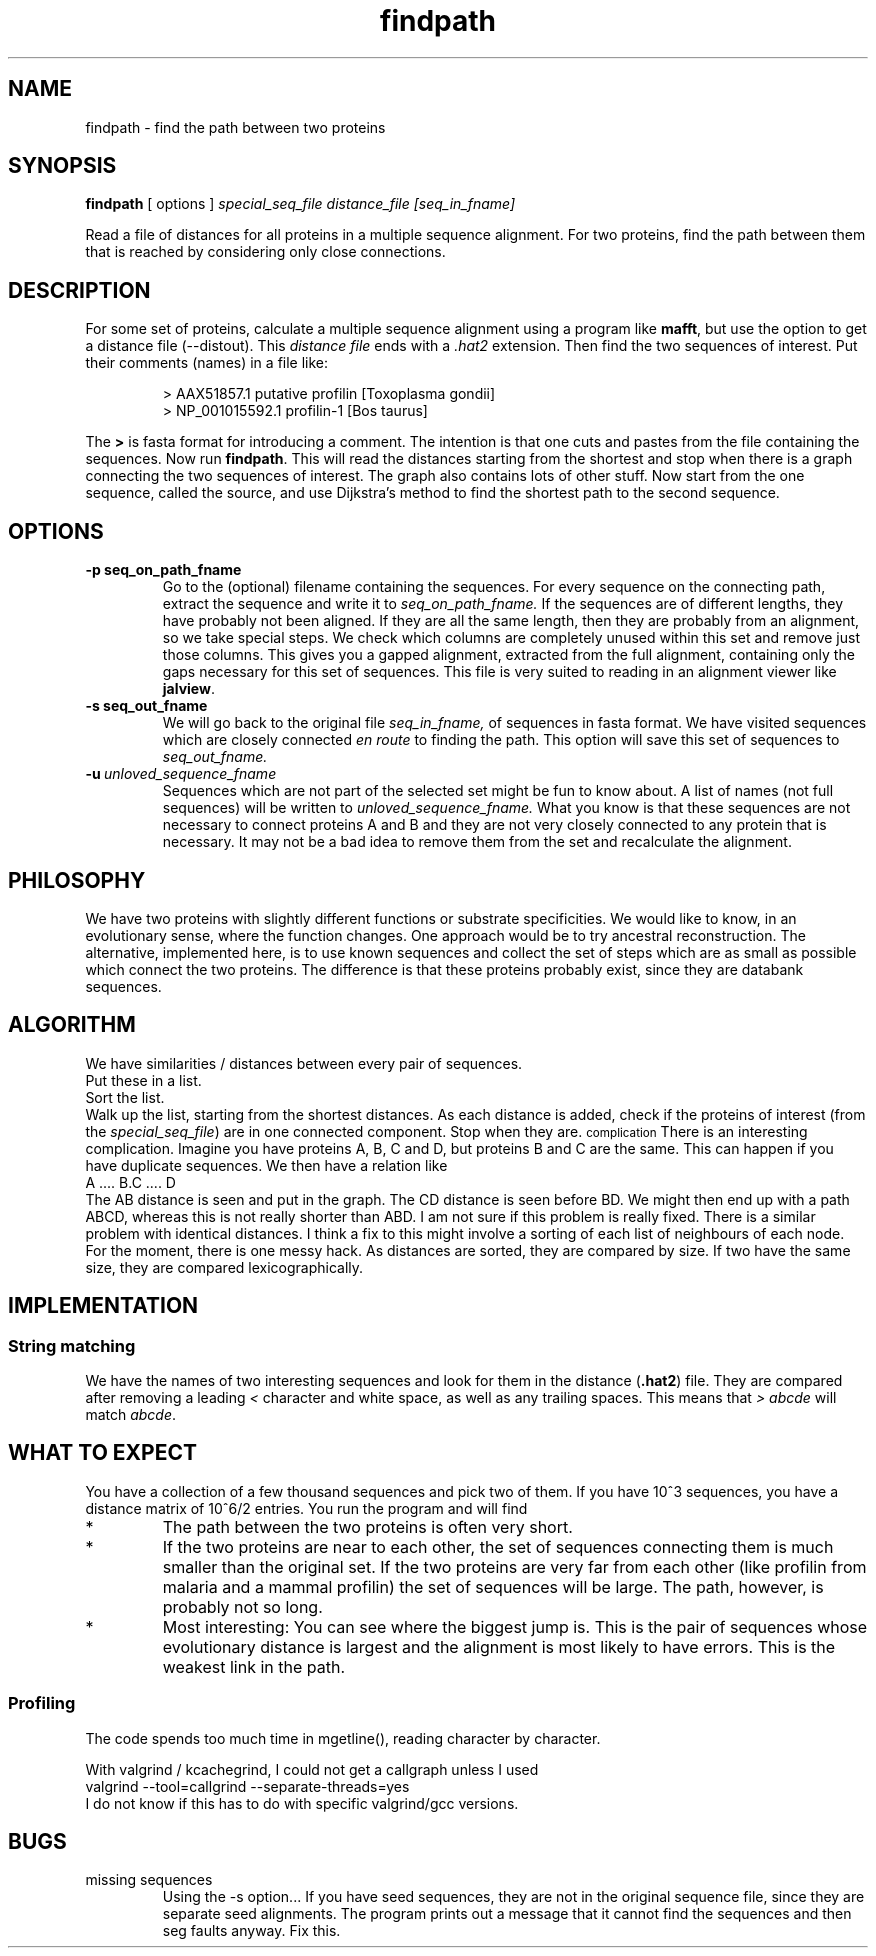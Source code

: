 .TH findpath local 2015-10-22 local  "local doc"
.SH NAME
findpath \- find the path between two proteins
.SH SYNOPSIS
.B findpath
[ options ]
.I special_seq_file distance_file [seq_in_fname]
.LP
Read a file of distances for all proteins in a multiple sequence
alignment. For two proteins, find the path between them that is
reached by considering only close connections.
.SH DESCRIPTION
.LP
For some set of proteins, calculate a multiple sequence alignment using
a program like
.BR "mafft",
but use the option to get a distance file (--distout). This
.I "distance file"
ends with a
.I ".hat2"
extension. Then find the two sequences of interest. Put their
comments (names) in a file like:
.RS
.nf

> AAX51857.1 putative profilin [Toxoplasma gondii]
> NP_001015592.1 profilin-1 [Bos taurus]

.fi
.RE
The
.B \>
is fasta format for introducing a comment. The
intention is that one cuts and pastes from the file containing the
sequences.
Now run
.BR "findpath".
This will read the distances starting from the shortest and stop when there is a graph connecting the two sequences of interest. The graph also contains lots of other stuff.
Now start from the one sequence, called the source, and use Dijkstra's
method to find the shortest path to the second sequence.
.SH OPTIONS
.TP 7
.BI -p\ seq_on_path_fname
Go to the (optional) filename containing the sequences.
For every sequence on the connecting path, extract the sequence and write it to
.IR seq_on_path_fname.
If the sequences are of different lengths, they have probably not been
aligned. If they are all the same length, then they are probably from
an alignment, so we take special steps. We check which columns are
completely unused within this set and remove just those columns. This
gives you a gapped alignment, extracted from the full alignment,
containing only the gaps necessary for this set of sequences. This
file is very suited to reading in an alignment viewer like
.BR jalview .
.TP 7
.BI -s\ seq_out_fname
We will go back to the original file
.IR seq_in_fname,
of sequences in fasta format.
We have visited sequences which are closely connected
.I en route
to finding the path. This option will save this set of sequences to
.I seq_out_fname.
. The idea is that, having removed distant sequences, you might want to re-align these sequences. This set does not contain any really unhelpful sequences, so you could consider saving it and re-aligning. In practice, I have not seen any cases where the set is significantly smaller.
.TP 7
.BI -u\  unloved_sequence_fname
Sequences which are not part of the selected set might be fun to know
about. A list of names (not full sequences) will be written to
.I unloved_sequence_fname.
What you know is that these sequences are not necessary to connect proteins A and B and they are not very closely connected to any protein that is necessary. It may not be a bad idea to remove them from the set and recalculate the alignment.
.SH PHILOSOPHY
We have two proteins with slightly different functions or substrate
specificities. We would like to know, in an evolutionary sense, where
the function changes. One approach would be to try ancestral
reconstruction. The alternative, implemented here, is to use known
sequences and collect the set of steps which are as small as possible
which connect the two proteins. The difference is that these proteins
probably exist, since they are databank sequences.
.SH ALGORITHM
We have similarities / distances between every pair of sequences.
.br
Put these in a list.
.br
Sort the list.
.br
Walk up the list, starting from the shortest distances. As each distance is added, check if the proteins of interest (from the
.IR "special_seq_file")
are in one connected component. Stop when they are.
.SM complication
There is an interesting complication. Imagine you have proteins A, B, C and D, but proteins B and C are the same. This can happen if you have duplicate sequences. We then have a relation like
.nf
   A .... B.C .... D
.fi
The AB distance is seen and put in the graph. The CD distance is seen before BD. We might then end up with a path ABCD, whereas this is not really shorter than ABD. I am not sure if this problem is really fixed. There is a similar problem with identical distances. I think a fix to this might involve a sorting of each list of neighbours of each node. For the moment, there is one messy hack. As distances are sorted, they are compared by size. If two have the same size, they are compared lexicographically.

.SH IMPLEMENTATION

.SS String matching

We have the names of two interesting sequences and look for them in the distance
.RB ( .hat2 )
file. They are compared after removing a leading
.I <
character and white space, as well as any trailing spaces. This means that
.I ">\ abcde"
will match
.IR "abcde".
.SH WHAT TO EXPECT
You have a collection of a few thousand sequences and pick two of
them. If you have 10^3 sequences, you have a distance matrix of 10^6/2
entries. You run the program and will find
.IP *
The path between the two proteins is often very short.
.IP *
If the two proteins are near to each other, the set of sequences
connecting them is much smaller than the original set. If the two
proteins are very far from each other (like profilin from malaria and
a mammal profilin) the set of sequences will be large. The path,
however, is probably not so long.
.IP *
Most interesting: You can see where the biggest jump is. This is the
pair of sequences whose evolutionary distance is largest and the
alignment is most likely to have errors. This is the weakest link in
the path.
.SS Profiling
The code spends too much time in mgetline(), reading character by character.
.PP
With valgrind / kcachegrind, I could not get a callgraph unless I used
.nf
valgrind --tool=callgrind --separate-threads=yes
.fi
I do not know if this has to do with specific valgrind/gcc versions.
.SH BUGS
.IP "missing sequences"
Using the -s option... If you have seed sequences, they are not in the original sequence file, since they are separate seed alignments. The program prints out a message that it cannot find the sequences and then seg faults anyway. Fix this.
